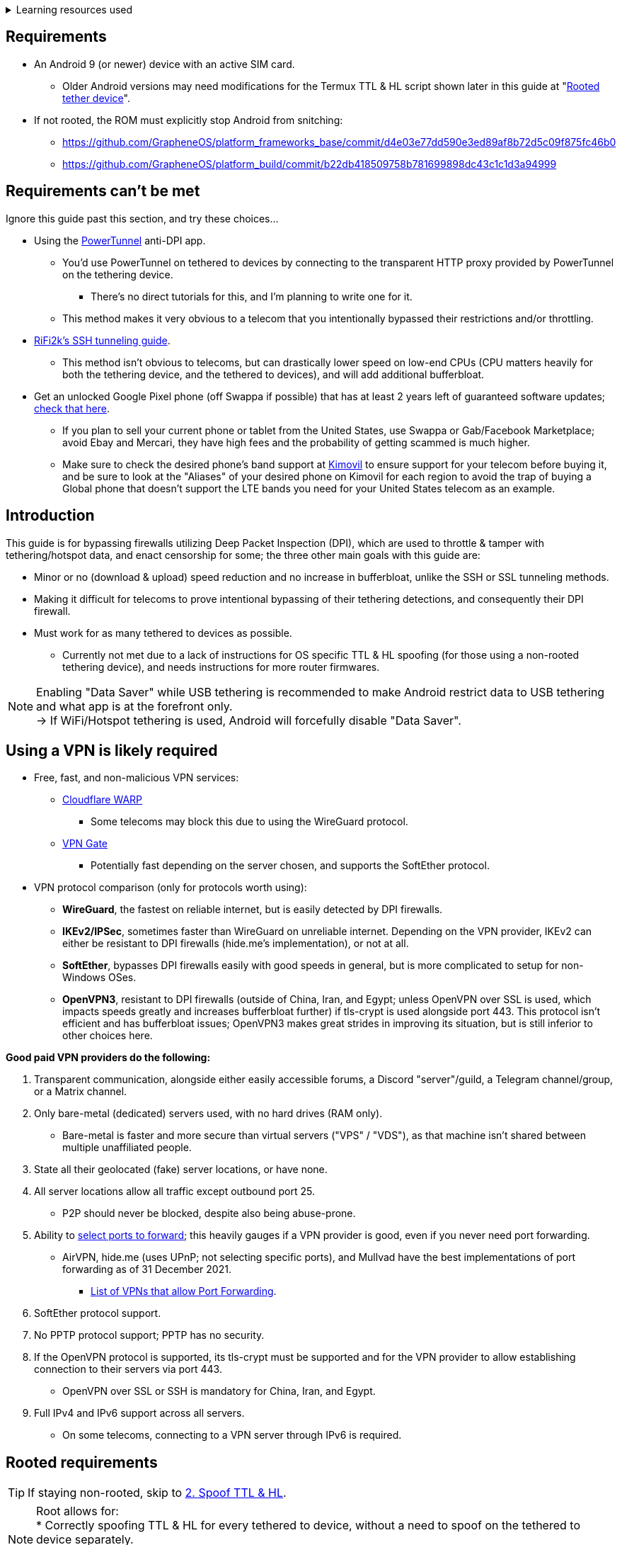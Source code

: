 :experimental:
ifdef::env-github[]
:icons:
:tip-caption: :bulb:
:note-caption: :information_source:
:important-caption: :heavy_exclamation_mark:
:caution-caption: :fire:
:warning-caption: :warning:
endif::[]

.Learning resources used
[%collapsible]
====

* Read these in order if interested:
. https://archive.org/download/p173_20220313/p173.pdf
. https://archive.org/download/technology-showcase-policy-control-for-connected-and-tethered-devices/technology-showcase-policy-control-for-connected-and-tethered-devices.pdf
. https://archive.org/download/geneva_ccs19/geneva_ccs19.pdf

====


== Requirements
* An Android 9 (or newer) device with an active SIM card.
** Older Android versions may need modifications for the Termux TTL & HL script shown later in this guide at "<<Rooted tether device>>".
* If not rooted, the ROM must explicitly stop Android from snitching:
*** https://github.com/GrapheneOS/platform_frameworks_base/commit/d4e03e77dd590e3ed89af8b72d5c09f875fc46b0
*** https://github.com/GrapheneOS/platform_build/commit/b22db418509758b781699898dc43c1c1d3a94999

== Requirements can't be met
Ignore this guide past this section, and try these choices...

* Using the link:https://github.com/krlvm/PowerTunnel-Android[PowerTunnel] anti-DPI app.
** You'd use PowerTunnel on tethered to devices by connecting to the transparent HTTP proxy provided by PowerTunnel on the tethering device.
*** There's no direct tutorials for this, and I'm planning to write one for it.
** This method makes it very obvious to a telecom that you intentionally bypassed their restrictions and/or throttling.

* link:https://github.com/RiFi2k/unlimited-tethering[RiFi2k's SSH tunneling guide].
** This method isn't obvious to telecoms, but can drastically lower speed on low-end CPUs (CPU matters heavily for both the tethering device, and the tethered to devices), and will add additional bufferbloat.

* Get an unlocked Google Pixel phone (off Swappa if possible) that has at least 2 years left of guaranteed software updates; link:https://endoflife.date/pixel[check that here]. 
** If you plan to sell your current phone or tablet from the United States, use Swappa or Gab/Facebook Marketplace; avoid Ebay and Mercari, they have high fees and the probability of getting scammed is much higher.
** Make sure to check the desired phone's band support at link:https://www.kimovil.com/en/[Kimovil] to ensure support for your telecom before buying it, and be sure to look at the "Aliases" of your desired phone on Kimovil for each region to avoid the trap of buying a Global phone that doesn't support the LTE bands you need for your United States telecom as an example.

== Introduction

.This guide is for bypassing firewalls utilizing Deep Packet Inspection (DPI), which are used to throttle & tamper with tethering/hotspot data, and enact censorship for some; the three other main goals with this guide are:
* Minor or no (download & upload) speed reduction and no increase in bufferbloat, unlike the SSH or SSL tunneling methods.
* Making it difficult for telecoms to prove intentional bypassing of their tethering detections, and consequently their DPI firewall.
* Must work for as many tethered to devices as possible.
** Currently not met due to a lack of instructions for OS specific TTL & HL spoofing (for those using a non-rooted tethering device), and needs instructions for more router firmwares.

NOTE: Enabling "Data Saver" while USB tethering is recommended to make Android restrict data to USB tethering and what app is at the forefront only. +
-> If WiFi/Hotspot tethering is used, Android will forcefully disable "Data Saver".


== Using a VPN is likely required

* Free, fast, and non-malicious VPN services:
** link:https://cloudflarewarp.com/[Cloudflare WARP]
*** Some telecoms may block this due to using the WireGuard protocol.
** link:https://www.vpngate.net/en/[VPN Gate]
*** Potentially fast depending on the server chosen, and supports the SoftEther protocol.

* VPN protocol comparison (only for protocols worth using):
** *WireGuard*, the fastest on reliable internet, but is easily detected by DPI firewalls.
** *IKEv2/IPSec*, sometimes faster than WireGuard on unreliable internet. Depending on the VPN provider, IKEv2 can either be resistant to DPI firewalls (hide.me's implementation), or not at all.
** *SoftEther*, bypasses DPI firewalls easily with good speeds in general, but is more complicated to setup for non-Windows OSes.
** *OpenVPN3*, resistant to DPI firewalls (outside of China, Iran, and Egypt; unless OpenVPN over SSL is used, which impacts speeds greatly and increases bufferbloat further) if tls-crypt is used alongside port 443. This protocol isn't efficient and has bufferbloat issues; OpenVPN3 makes great strides in improving its situation, but is still inferior to other choices here.

.*Good paid VPN providers do the following:*
. Transparent communication, alongside either easily accessible forums, a Discord "server"/guild, a Telegram channel/group, or a Matrix channel.
. Only bare-metal (dedicated) servers used, with no hard drives (RAM only).

** Bare-metal is faster and more secure than virtual servers ("VPS" / "VDS"), as that machine isn't shared between multiple unaffiliated people.
. State all their geolocated (fake) server locations, or have none.
. All server locations allow all traffic except outbound port 25.

** P2P should never be blocked, despite also being abuse-prone.
. Ability to link:https://airvpn.org/faq/port_forwarding/[select ports to forward]; this heavily gauges if a VPN provider is good, even if you never need port forwarding.

** AirVPN, hide.me (uses UPnP; not selecting specific ports), and Mullvad have the best implementations of port forwarding as of 31 December 2021.
*** link:https://web.archive.org/web/20220313235113/https://teddit.net/r/VPNTorrents/comments/s9f36q/list_of_vpns_that_allow_portforwarding_2022/[List of VPNs that allow Port Forwarding].
. SoftEther protocol support.
. No PPTP protocol support; PPTP has no security.
. If the OpenVPN protocol is supported, its tls-crypt must be supported and for the VPN provider to allow establishing connection to their servers via port 443.

** OpenVPN over SSL or SSH is mandatory for China, Iran, and Egypt.
. Full IPv4 and IPv6 support across all servers.
** On some telecoms, connecting to a VPN server through IPv6 is required.


== Rooted requirements

TIP: If staying non-rooted, skip to <<2. Spoof TTL & HL>>.

NOTE: Root allows for: +
* Correctly spoofing TTL & HL for every tethered to device, without a need to spoof on the tethered to device separately. +
-> Routers however still require their own separate spoofed TTL & HL. +
* More consistent and potentially much higher network speeds.

WARNING: Root comes at the cost of security; do not leave important content (files, logins...) on a rooted device. +
If you plan on using an old phone or tablet as the rooted tethering device, check its bands and LTE category at link:https://cacombos.com[Bands & Combos]; if its LTE category is 6 or lower, don't expect good network speeds from that device for any guide.

*1: link:https://topjohnwu.github.io/Magisk/[Install Magisk], then the link:https://github.com/Magisk-Modules-Repo/MagiskHidePropsConf#installation[MagiskHide Props Config] module.*

*2: Install the following apps; if needed, use the link:https://gitlab.com/AuroraOSS/AuroraStore/-/releases[Aurora Store] app for installing apps located on the Google Play Store.*

* The link:https://f-droid.org/en/packages/com.termux/[Termux] terminal emulator (link:https://wiki.termux.com/wiki/Termux_Google_Play[from F-Droid only]).
** If checking for Termux app updates is desired, use link:https://github.com/NeoApplications/Neo-Store/releases[Neo Store] instead of the official F-Droid app (which is unreliable and uses outdated Android APIs, lessening the security of their app).

* link:https://play.google.com/store/apps/details?id=com.draco.ktweak[KTweak for higher network speeds], using its "throughput" profile.

* link:https://play.google.com/store/apps/details?id=com.qtrun.QuickTest[Network Signal Guru for band locking], which can help maintain reliable speeds, and/or avoid congested bands for higher speeds.
** link:https://adguard-dns.com/en/public-dns.html[Configure AdGuard DNS manually] before using Network Signal Guru.
*** link:https://github.com/AdAway/AdAway/releases[AdAway] is the alternative if you're not willing to change DNS servers, or using a paid VPN (on the tethering device) that has no option to change the DNS servers it uses.

*3: Kernel in use must have the "xt_HL.ko" module built-in (netfilter's TTL/HL packet mangling).*

* Testing for "xt_HL.ko" support:
. Launch Termux.
. `$ su`
. `# iptables -t mangle -A POSTROUTING -o null -j TTL --ttl-inc 1`
. `# ip6tables -t mangle -A POSTROUTING -o null -j HL --hl-inc 1`
** If there's no output, the commands succeeded (kernel has "xt_HL.ko" support).

=== List of kernels with "xt_HL.ko" support, and use the BBR or BBRv2 TCP congestion control algorithm to help link:https://web.archive.org/web/20220313173158/http://web.archive.org/screenshot/https://docs.google.com/spreadsheets/d/1I1NcVVbuC7aq4nGalYxMNz9pgS9OLKcFHssIBlj9xXI[maintain speeds over bad network conditions]:

NOTE: Try these in order.

. momojuro's link:https://forum.xda-developers.com/search/member?user_id=5670369&content=thread[fsociety tribute] kernel.
. kdrag0n's link:https://forum.xda-developers.com/search/member?user_id=7291478&content=thread[Proton Kernel].
. Freak07's link:https://forum.xda-developers.com/search/member?user_id=3428502&content=thread[Kirisakura] kernel.

TIP: Search terms to use on link:https://forum.xda-developers.com/search/[XDA Forums] to find other kernels with "xt_HL.ko" support: +
`TTL spoofing`, `TTL target`, `IPtables TTL`, `TTL/HL target`, `TTL module`.


== 1. Configure props

. Launch Termux.
. `$ su`
. `# settings delete system tether_entitlement_check_state; settings delete global tether_dun_required`
. `# props`
** "Select an option below." -> "Add/edit custom props" kbd:[5 ↵]
** Select "New custom prop" with kbd:[n ↵]
*** `net.tethering.noprovisioning` kbd:[↵] -> kbd:[true ↵] -> kbd:[y ↵]
**** "Do you want to reboot now?" kbd:[n ↵]
** Select "New custom prop" with kbd:[n ↵]
*** `tether_entitlement_check_state` kbd:[↵]
**** "Are you sure you want to proceed?" kbd:[y ↵] -> kbd:[0 ↵] -> kbd:[y ↵]
**** "Do you want to reboot now?" kbd:[n ↵]
** Select "New custom prop" with kbd:[n ↵]
*** `tether_dun_required` kbd:[↵] -> kbd:[0 ↵] -> kbd:[y ↵]
**** "Do you want to reboot now?" -> kbd:[y ↵]


== 2. Spoof TTL & HL

NOTE: For dual (or more) router setups, each router has to apply TTL/HL spoofing of its own.


=== Router methods
.Asuswrt-Merlin
[%collapsible]
====
. `Advanced Settings - WAN` -> disable `Extend the TTL value` and `Spoof LAN TTL value`.
. `Advanced Settings - Administration`
** `Enable JFFS custom scripts and configs` -> "Yes"
** `Enable SSH` -> "LAN only"
. Replace the LAN IP and login name if needed: `$ ssh 192.168.50.1 -l asus`
** Use other SSH clients if preferred, such as MobaXterm or Termius.
. `# nano /jffs/scripts/wan-event`

[source, shell]
----
#!/bin/sh
# Martineau wrote this script
# See https://www.snbforums.com/threads/wan-start-script-also-run-on-wan-stop.61295/#post-542636
#
#   v384.15 Introduced wan-event script, (wan-start will be deprecated in a future release.)
#
#          wan-event      {0 | 1} {stopping | stopped | disconnected | init | connecting | connected}
#
# shellcheck disable=SC2068
Say() {
  printf '%s%s' "$$" "$@" | logger -st "($(basename "$0"))"
}
#========================================================================================================================================
WAN_IF=$1
WAN_STATE=$2

# Call appropriate script based on script_type
SERVICE_SCRIPT_NAME="wan${WAN_IF}-${WAN_STATE}"
SERVICE_SCRIPT_LOG="/tmp/WAN${WAN_IF}_state"

# Execute and log script state
if [ -f "/jffs/scripts/${SERVICE_SCRIPT_NAME}" ]; then
  Say "     Script executing.. for wan-event: $SERVICE_SCRIPT_NAME"
  echo "$SERVICE_SCRIPT_NAME" >"$SERVICE_SCRIPT_LOG"
  sh /jffs/scripts/"${SERVICE_SCRIPT_NAME}" "$@"
else
  Say "     Script not defined for wan-event: $SERVICE_SCRIPT_NAME"
fi

##@Insert##
----

`# nano /jffs/scripts/wan0-connected`
[source, shell]
----
#!/bin/sh

# HACK: Not sure what to check for exactly; do it too early and the TTL & HL don't get set.
sleep 5s

modprobe xt_HL; wait

# Removes these iptables entries if present; only removes once, so if the same entry is present twice (script assumes this never happens), it would need to be removed twice.
iptables -t mangle -D PREROUTING -i usb+ -j TTL --ttl-inc 2
iptables -t mangle -D POSTROUTING -o usb+ -j TTL --ttl-inc 2
ip6tables -t mangle -D PREROUTING ! -p icmpv6 -i usb+ -j HL --hl-inc 2
ip6tables -t mangle -D POSTROUTING ! -p icmpv6 -o usb+ -j HL --hl-inc 2

# Bypass TTL & HL detections for hotspot/tethering.
## Increments the TTL & HL by 2 (1 for the router, 1 for the devices connected to the router).
iptables -t mangle -I PREROUTING -i usb+ -j TTL --ttl-inc 2
iptables -t mangle -I POSTROUTING -o usb+ -j TTL --ttl-inc 2
ip6tables -t mangle -I PREROUTING ! -p icmpv6 -i usb+ -j HL --hl-inc 2
ip6tables -t mangle -I POSTROUTING ! -p icmpv6 -o usb+ -j HL --hl-inc 2
----
Have to set permissions correctly to avoid this: `custom_script: Found wan-event, but script is not set executable!` +
`# chmod a+rx /jffs/scripts/*` +
`# reboot`

___
====


.GoldenOrb & OpenWrt via LuCI
[%collapsible]
====
. GoldenOrb specific: `Network` -> `Firewall` -> `Custom TTL Settings`
** Ensure its option is disabled.
. `Network` -> `Firewall` -> `Custom Rules`
[source, shell]
----
# Removes these iptables entries if present; only removes once, so if the same entry is present twice (script assumes this never happens), it would need to be removed twice.
iptables -t mangle -D PREROUTING -i usb+ -j TTL --ttl-inc 2
iptables -t mangle -D POSTROUTING -o usb+ -j TTL --ttl-inc 2
ip6tables -t mangle -D PREROUTING ! -p icmpv6 -i usb+ -j HL --hl-inc 2
ip6tables -t mangle -D POSTROUTING ! -p icmpv6 -o usb+ -j HL --hl-inc 2

# Bypass TTL & HL detections for hotspot/tethering.
## Increments the TTL & HL by 2 (1 for the router, 1 for the devices connected to the router).
iptables -t mangle -I PREROUTING -i usb+ -j TTL --ttl-inc 2
iptables -t mangle -I POSTROUTING -o usb+ -j TTL --ttl-inc 2
ip6tables -t mangle -I PREROUTING ! -p icmpv6 -i usb+ -j HL --hl-inc 2
ip6tables -t mangle -I POSTROUTING ! -p icmpv6 -o usb+ -j HL --hl-inc 2
----

___
====

NOTE: For unlisted router firmwares, if you get TTL & HL spoofing functional, please edit README.adoc to include instructions for that firmware, then make a Pull Request once you're done.

=== Rooted tether device

* Show the currently used network interfaces; it's helpful for troubleshooting if needed.
** `$ netstat -i`
* link:https://f-droid.org/en/packages/com.termux.boot/[Install Termux:Boot].
** Open Termux:Boot at least once, this allows it to run at boot while installed.

* Make the script:
. `$ mkdir -p ~/.termux/boot`
. `$ cd ~/.termux/boot`
. `$ nano set-tether-ttl.sh`

[source, shell]
----
#!/bin/sh
su -c "iptables -t mangle -D PREROUTING -i v4-rmnet_data+ -j TTL --ttl-inc 1 && \
iptables -t mangle -D POSTROUTING -o v4-rmnet_data+ -j TTL --ttl-inc 1 && \
ip6tables -t mangle -D PREROUTING ! -p icmpv6 -i v4-rmnet_data+ -j HL --hl-inc 1 && \
ip6tables -t mangle -D POSTROUTING ! -p icmpv6 -o v4-rmnet_data+ -j HL --hl-inc 1
iptables -t mangle -I PREROUTING -i v4-rmnet_data+ -j TTL --ttl-inc 1 && \
iptables -t mangle -I POSTROUTING -o v4-rmnet_data+ -j TTL --ttl-inc 1 && \
ip6tables -t mangle -I PREROUTING ! -p icmpv6 -i v4-rmnet_data+ -j HL --hl-inc 1 && \
ip6tables -t mangle -I POSTROUTING ! -p icmpv6 -o v4-rmnet_data+ -j HL --hl-inc 1"
----

* Launch the script:
** `$ chmod +x set-tether-ttl.sh && sh set-tether-ttl.sh`
*** Termux:Boot will automatically run set-tether-ttl.sh after startup/boot, though it will break if the interface name changes, which I cannot test nor know if this happens on Android, and if it does it may be specific to a ROM.


== 3. Check TTL & HL

Do this for both the tethering device, and the devices being tethered to.

* If the TTL and/or HL isn't exactly the same as the tethering device, then modify the `ttl-inc` and `hl-inc` to match.
** inc = increment, dec = decrement; `ttl-inc 2` adds to the TTL by 2, `ttl-dec 1` subtracts the TTL by 1.

* IPv4/TTL: `$ ping -4 bing.com`
** For Android & macOS: `$ ping bing.com` 
* IPv6/HL: `$ ping -6 bing.com`
** For Android & macOS: `$ ping6 bing.com`


== 4. Confirm the tethering is unthrottled

NOTE: If your telecom doesn't charge $$$ for going over the hotspot/tethering data limit, max out its cap before proceeding. +
It'll make it easy to determine if this works, as after maxing the cap, some telecoms will use more tactics to ensure you're in line with how they want you to use their service.

* Disconnect from any VPNs.
* Use link:https://fast.com[Netflix's Speedtest], then after that's complete use link:https://www.waveform.com/tools/bufferbloat[Waveform's Bufferbloat Test]. This will test for throttling of streaming servers (Netflix), various forms of fingerprinting, and tethering/hotspot detections.
* Connect to a VPN, then repeat the above step.
** If the speeds are lower than expected on all VPN protocols, connect to the VPN on a device that hardware accelerates the cryptography used, such as link:https://web.archive.org/web/20220314000051/https://wikiless.org/wiki/AES_instruction_set?lang=en[AES-NI] for x86_64 processors.

NOTE: If the VPN can't connect, first check if IPv4 or IPv6 is being used to reach the VPN server; on T-Mobile, connecting through IPv6 may be required. +
If the VPN still can't connect, change its protocol used in this order: +
WireGuard -> IKEv2/IPSec -> SoftEther -> OpenVPN (UDP, port 443) -> OpenVPN (TCP, port 443) -> OpenVPN over SSL (TCP, port 443)

TIP: + If this guide worked, then Star this repository!
